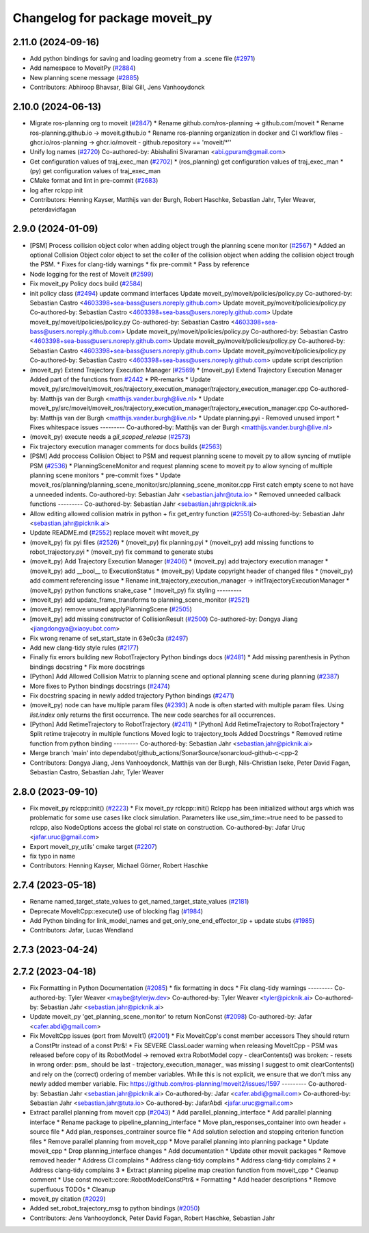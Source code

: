 ^^^^^^^^^^^^^^^^^^^^^^^^^^^^^^^
Changelog for package moveit_py
^^^^^^^^^^^^^^^^^^^^^^^^^^^^^^^

2.11.0 (2024-09-16)
-------------------
* Add python bindings for saving and loading geometry from a .scene file (`#2971 <https://github.com/moveit/moveit2/issues/2971>`_)
* Add namespace to MoveitPy (`#2884 <https://github.com/moveit/moveit2/issues/2884>`_)
* New planning scene message (`#2885 <https://github.com/moveit/moveit2/issues/2885>`_)
* Contributors: Abhiroop Bhavsar, Bilal Gill, Jens Vanhooydonck

2.10.0 (2024-06-13)
-------------------
* Migrate ros-planning org to moveit (`#2847 <https://github.com/moveit/moveit2/issues/2847>`_)
  * Rename github.com/ros-planning -> github.com/moveit
  * Rename ros-planning.github.io -> moveit.github.io
  * Rename ros-planning organization in docker and CI workflow files
  - ghcr.io/ros-planning -> ghcr.io/moveit
  - github.repository == 'moveit/*''
* Unify log names (`#2720 <https://github.com/moveit/moveit2/issues/2720>`_)
  Co-authored-by: Abishalini Sivaraman <abi.gpuram@gmail.com>
* Get configuration values of traj_exec_man (`#2702 <https://github.com/moveit/moveit2/issues/2702>`_)
  * (ros_planning) get configuration values of traj_exec_man
  * (py) get configuration values of traj_exec_man
* CMake format and lint in pre-commit (`#2683 <https://github.com/moveit/moveit2/issues/2683>`_)
* log after rclcpp init
* Contributors: Henning Kayser, Matthijs van der Burgh, Robert Haschke, Sebastian Jahr, Tyler Weaver, peterdavidfagan

2.9.0 (2024-01-09)
------------------
* [PSM] Process collision object color when adding object trough the planning scene monitor (`#2567 <https://github.com/ros-planning/moveit2/issues/2567>`_)
  * Added an optional Collision Object color object to set the coller of the collision object when adding the collision object trough the PSM.
  * Fixes for clang-tidy warnings
  * fix pre-commit
  * Pass by reference
* Node logging for the rest of MoveIt (`#2599 <https://github.com/ros-planning/moveit2/issues/2599>`_)
* Fix moveit_py Policy docs build (`#2584 <https://github.com/ros-planning/moveit2/issues/2584>`_)
* init policy class (`#2494 <https://github.com/ros-planning/moveit2/issues/2494>`_)
  update command interfaces
  Update moveit_py/moveit/policies/policy.py
  Co-authored-by: Sebastian Castro <4603398+sea-bass@users.noreply.github.com>
  Update moveit_py/moveit/policies/policy.py
  Co-authored-by: Sebastian Castro <4603398+sea-bass@users.noreply.github.com>
  Update moveit_py/moveit/policies/policy.py
  Co-authored-by: Sebastian Castro <4603398+sea-bass@users.noreply.github.com>
  Update moveit_py/moveit/policies/policy.py
  Co-authored-by: Sebastian Castro <4603398+sea-bass@users.noreply.github.com>
  Update moveit_py/moveit/policies/policy.py
  Co-authored-by: Sebastian Castro <4603398+sea-bass@users.noreply.github.com>
  Update moveit_py/moveit/policies/policy.py
  Co-authored-by: Sebastian Castro <4603398+sea-bass@users.noreply.github.com>
  update script description
* (moveit_py) Extend Trajectory Execution Manager (`#2569 <https://github.com/ros-planning/moveit2/issues/2569>`_)
  * (moveit_py) Extend Trajectory Execution Manager
  Added part of the functions from `#2442 <https://github.com/ros-planning/moveit2/issues/2442>`_
  * PR-remarks
  * Update moveit_py/src/moveit/moveit_ros/trajectory_execution_manager/trajectory_execution_manager.cpp
  Co-authored-by: Matthijs van der Burgh <matthijs.vander.burgh@live.nl>
  * Update moveit_py/src/moveit/moveit_ros/trajectory_execution_manager/trajectory_execution_manager.cpp
  Co-authored-by: Matthijs van der Burgh <matthijs.vander.burgh@live.nl>
  * Update planning.pyi - Removed unused import
  * Fixes whitespace issues
  ---------
  Co-authored-by: Matthijs van der Burgh <matthijs.vander.burgh@live.nl>
* (moveit_py) execute needs a `gil_scoped_release` (`#2573 <https://github.com/ros-planning/moveit2/issues/2573>`_)
* Fix trajectory execution manager comments for docs builds (`#2563 <https://github.com/ros-planning/moveit2/issues/2563>`_)
* [PSM] Add proccess Collision Object to PSM and request planning scene to moveit py to allow syncing of mutliple PSM (`#2536 <https://github.com/ros-planning/moveit2/issues/2536>`_)
  * PlanningSceneMonitor and request planning scene to moveit py to allow syncing of multiple planning scene monitors
  * pre-commit fixes
  * Update moveit_ros/planning/planning_scene_monitor/src/planning_scene_monitor.cpp
  First catch empty scene to not have a unneeded indents.
  Co-authored-by: Sebastian Jahr <sebastian.jahr@tuta.io>
  * Removed unneeded callback functions
  ---------
  Co-authored-by: Sebastian Jahr <sebastian.jahr@picknik.ai>
* Allow editing allowed collision matrix in python + fix get_entry function (`#2551 <https://github.com/ros-planning/moveit2/issues/2551>`_)
  Co-authored-by: Sebastian Jahr <sebastian.jahr@picknik.ai>
* Update README.md (`#2552 <https://github.com/ros-planning/moveit2/issues/2552>`_)
  replace moveit wiht moveit_py
* (moveit_py) fix pyi files (`#2526 <https://github.com/ros-planning/moveit2/issues/2526>`_)
  * (moveit_py) fix planning.pyi
  * (moveit_py) add missing functions to robot_trajectory.pyi
  * (moveit_py) fix command to generate stubs
* (moveit_py) Add Trajectory Execution Manager (`#2406 <https://github.com/ros-planning/moveit2/issues/2406>`_)
  * (moveit_py) add trajectory execution manager
  * (moveit_py) add __bool_\_ to ExecutionStatus
  * (moveit_py) Update copyright header of changed files
  * (moveit_py) add comment referencing issue
  * Rename init_trajectory_execution_manager -> initTrajectoryExecutionManager
  * (moveit_py) python functions snake_case
  * (moveit_py) fix styling
  ---------
* (moveit_py) add update_frame_transforms to planning_scene_monitor (`#2521 <https://github.com/ros-planning/moveit2/issues/2521>`_)
* (moveit_py) remove unused applyPlanningScene (`#2505 <https://github.com/ros-planning/moveit2/issues/2505>`_)
* [moveit_py] add missing constructor of CollisionResult (`#2500 <https://github.com/ros-planning/moveit2/issues/2500>`_)
  Co-authored-by: Dongya Jiang <jiangdongya@xiaoyubot.com>
* Fix wrong rename of set_start_state in 63e0c3a (`#2497 <https://github.com/ros-planning/moveit2/issues/2497>`_)
* Add new clang-tidy style rules (`#2177 <https://github.com/ros-planning/moveit2/issues/2177>`_)
* Finally fix errors building new RobotTrajectory Python bindings docs (`#2481 <https://github.com/ros-planning/moveit2/issues/2481>`_)
  * Add missing parenthesis in Python bindings docstring
  * Fix more docstrings
* [Python] Add Allowed Collision Matrix to planning scene and optional planning scene during planning (`#2387 <https://github.com/ros-planning/moveit2/issues/2387>`_)
* More fixes to Python bindings docstrings (`#2474 <https://github.com/ros-planning/moveit2/issues/2474>`_)
* Fix docstring spacing in newly added trajectory Python bindings (`#2471 <https://github.com/ros-planning/moveit2/issues/2471>`_)
* (moveit_py) node can have multiple param files (`#2393 <https://github.com/ros-planning/moveit2/issues/2393>`_)
  A node is often started with multiple param files. Using `list.index` only returns the first occurrence. The new code searches for all occurrences.
* [Python] Add RetimeTrajectory to RobotTrajectory (`#2411 <https://github.com/ros-planning/moveit2/issues/2411>`_)
  * [Python] Add RetimeTrajectory to RobotTrajectory
  * Split retime trajecotry in multiple functions
  Moved logic to trajectory_tools
  Added Docstrings
  * Removed retime function from python binding
  ---------
  Co-authored-by: Sebastian Jahr <sebastian.jahr@picknik.ai>
* Merge branch 'main' into dependabot/github_actions/SonarSource/sonarcloud-github-c-cpp-2
* Contributors: Dongya Jiang, Jens Vanhooydonck, Matthijs van der Burgh, Nils-Christian Iseke, Peter David Fagan, Sebastian Castro, Sebastian Jahr, Tyler Weaver

2.8.0 (2023-09-10)
------------------
* Fix moveit_py rclcpp::init() (`#2223 <https://github.com/ros-planning/moveit2/issues/2223>`_)
  * Fix moveit_py rclcpp::init()
  Rclcpp has been initialized without args which was problematic
  for some use cases like clock simulation. Parameters like
  use_sim_time:=true need to be passed to rclcpp, also
  NodeOptions access the global rcl state on construction.
  Co-authored-by: Jafar Uruç <jafar.uruc@gmail.com>
* Export moveit_py_utils' cmake target (`#2207 <https://github.com/ros-planning/moveit2/issues/2207>`_)
* fix typo in name
* Contributors: Henning Kayser, Michael Görner, Robert Haschke

2.7.4 (2023-05-18)
------------------
* Rename named_target_state_values to get_named_target_state_values (`#2181 <https://github.com/ros-planning/moveit2/issues/2181>`_)
* Deprecate MoveItCpp::execute() use of blocking flag (`#1984 <https://github.com/ros-planning/moveit2/issues/1984>`_)
* Add Python binding for link_model_names and get_only_one_end_effector_tip + update stubs (`#1985 <https://github.com/ros-planning/moveit2/issues/1985>`_)
* Contributors: Jafar, Lucas Wendland

2.7.3 (2023-04-24)
------------------

2.7.2 (2023-04-18)
------------------
* Fix Formatting in Python Documentation (`#2085 <https://github.com/ros-planning/moveit2/issues/2085>`_)
  * fix formatting in docs
  * Fix clang-tidy warnings
  ---------
  Co-authored-by: Tyler Weaver <maybe@tylerjw.dev>
  Co-authored-by: Tyler Weaver <tyler@picknik.ai>
  Co-authored-by: Sebastian Jahr <sebastian.jahr@picknik.ai>
* Update moveit_py 'get_planning_scene_monitor' to return NonConst (`#2098 <https://github.com/ros-planning/moveit2/issues/2098>`_)
  Co-authored-by: Jafar <cafer.abdi@gmail.com>
* Fix MoveItCpp issues (port from MoveIt1) (`#2001 <https://github.com/ros-planning/moveit2/issues/2001>`_)
  * Fix MoveitCpp's const member accessors
  They should return a ConstPtr instead of a const Ptr&!
  * Fix SEVERE ClassLoader warning when releasing MoveItCpp
  - PSM was released before copy of its RobotModel -> removed extra RobotModel copy
  - clearContents() was broken:
  - resets in wrong order: psm\_ should be last
  - trajectory_execution_manager\_ was missing
  I suggest to omit clearContents() and rely on the (correct) ordering of member variables.
  While this is not explicit, we ensure that we don't miss any newly added member variable.
  Fix: https://github.com/ros-planning/moveit2/issues/1597
  ---------
  Co-authored-by: Sebastian Jahr <sebastian.jahr@picknik.ai>
  Co-authored-by: Jafar <cafer.abdi@gmail.com>
  Co-authored-by: Sebastian Jahr <sebastian.jahr@tuta.io>
  Co-authored-by: JafarAbdi <jafar.uruc@gmail.com>
* Extract parallel planning from moveit cpp (`#2043 <https://github.com/ros-planning/moveit2/issues/2043>`_)
  * Add parallel_planning_interface
  * Add parallel planning interface
  * Rename package to pipeline_planning_interface
  * Move plan_responses_container into own header + source file
  * Add plan_responses_contrainer source file
  * Add solution selection and stopping criterion function files
  * Remove parallel planning from moveit_cpp
  * Move parallel planning into planning package
  * Update moveit_cpp
  * Drop planning_interface changes
  * Add documentation
  * Update other moveit packages
  * Remove removed header
  * Address CI complains
  * Address clang-tidy complains
  * Address clang-tidy complains 2
  * Address clang-tidy complains 3
  * Extract planning pipeline map creation function from moveit_cpp
  * Cleanup comment
  * Use const moveit::core::RobotModelConstPtr&
  * Formatting
  * Add header descriptions
  * Remove superfluous TODOs
  * Cleanup
* moveit_py citation (`#2029 <https://github.com/ros-planning/moveit2/issues/2029>`_)
* Added set_robot_trajectory_msg to python bindings (`#2050 <https://github.com/ros-planning/moveit2/issues/2050>`_)
* Contributors: Jens Vanhooydonck, Peter David Fagan, Robert Haschke, Sebastian Jahr
